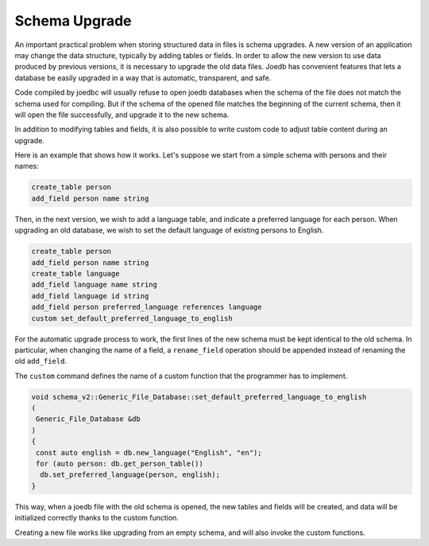 Schema Upgrade
==============

An important practical problem when storing structured data in files is schema
upgrades. A new version of an application may change the data structure,
typically by adding tables or fields. In order to allow the new version to use
data produced by previous versions, it is necessary to upgrade the old data
files. Joedb has convenient features that lets a database be easily upgraded in
a way that is automatic, transparent, and safe.

Code compiled by joedbc will usually refuse to open joedb databases when the
schema of the file does not match the schema used for compiling. But if the
schema of the opened file matches the beginning of the current schema, then it
will open the file successfully, and upgrade it to the new schema.

In addition to modifying tables and fields, it is also possible to write custom
code to adjust table content during an upgrade.

Here is an example that shows how it works. Let's suppose we start from a
simple schema with persons and their names:

.. code-block:: joedbi

  create_table person
  add_field person name string

Then, in the next version, we wish to add a language table, and indicate a
preferred language for each person. When upgrading an old database, we wish to
set the default language of existing persons to English.

.. code-block:: joedbi

  create_table person
  add_field person name string
  create_table language
  add_field language name string
  add_field language id string
  add_field person preferred_language references language
  custom set_default_preferred_language_to_english

For the automatic upgrade process to work, the first lines of the new schema
must be kept identical to the old schema. In particular, when changing the name
of a field, a ``rename_field`` operation should be appended instead of renaming
the old ``add_field``.

The ``custom`` command defines the name of a custom function that the
programmer has to implement.

.. code-block:: c++

  void schema_v2::Generic_File_Database::set_default_preferred_language_to_english
  ( 
   Generic_File_Database &db
  )
  {
   const auto english = db.new_language("English", "en");
   for (auto person: db.get_person_table())
    db.set_preferred_language(person, english);
  } 

This way, when a joedb file with the old schema is opened, the new tables and
fields will be created, and data will be initialized correctly thanks to the
custom function.

Creating a new file works like upgrading from an empty schema, and will also
invoke the custom functions.
